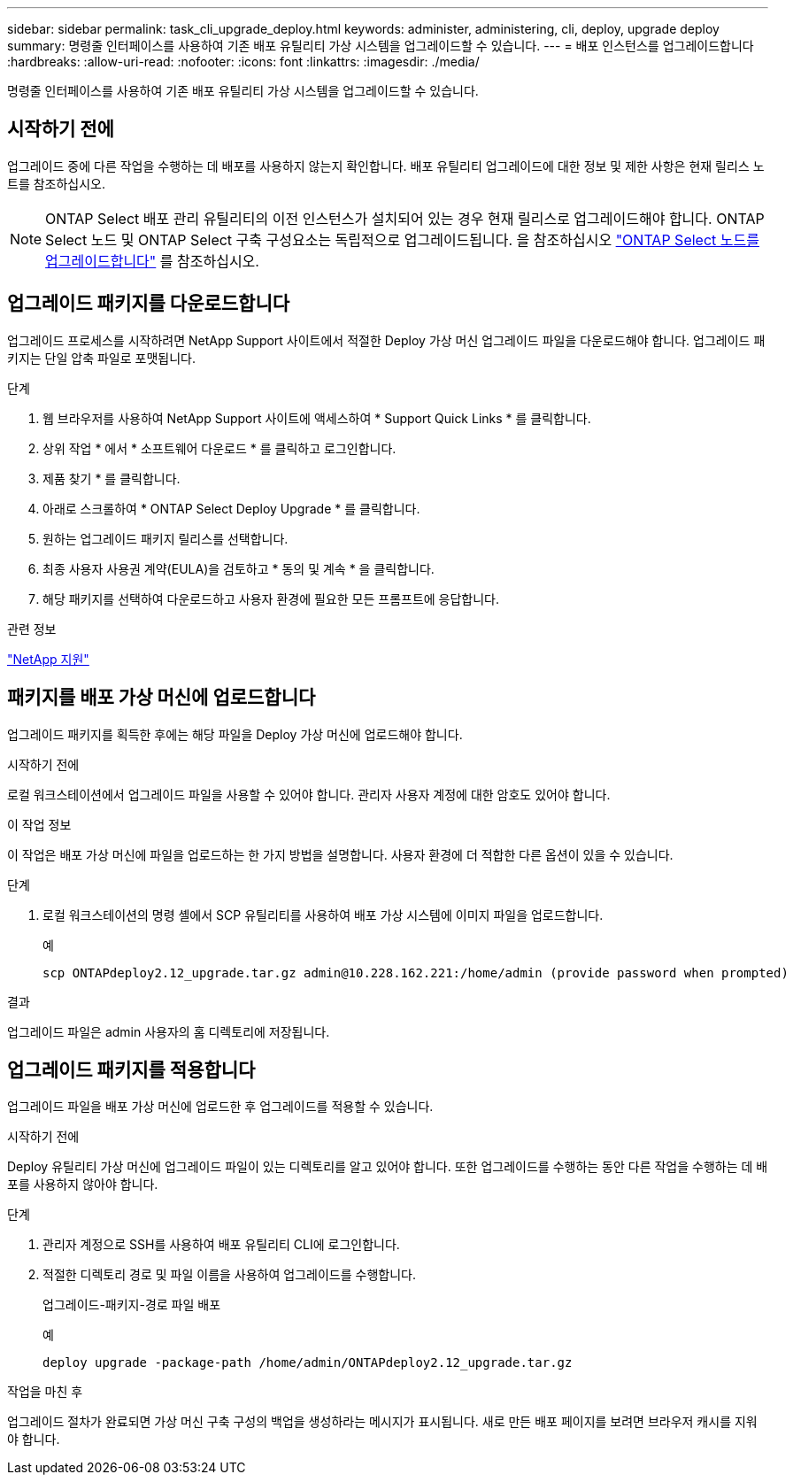 ---
sidebar: sidebar 
permalink: task_cli_upgrade_deploy.html 
keywords: administer, administering, cli, deploy, upgrade deploy 
summary: 명령줄 인터페이스를 사용하여 기존 배포 유틸리티 가상 시스템을 업그레이드할 수 있습니다. 
---
= 배포 인스턴스를 업그레이드합니다
:hardbreaks:
:allow-uri-read: 
:nofooter: 
:icons: font
:linkattrs: 
:imagesdir: ./media/


[role="lead"]
명령줄 인터페이스를 사용하여 기존 배포 유틸리티 가상 시스템을 업그레이드할 수 있습니다.



== 시작하기 전에

업그레이드 중에 다른 작업을 수행하는 데 배포를 사용하지 않는지 확인합니다. 배포 유틸리티 업그레이드에 대한 정보 및 제한 사항은 현재 릴리스 노트를 참조하십시오.


NOTE: ONTAP Select 배포 관리 유틸리티의 이전 인스턴스가 설치되어 있는 경우 현재 릴리스로 업그레이드해야 합니다. ONTAP Select 노드 및 ONTAP Select 구축 구성요소는 독립적으로 업그레이드됩니다. 을 참조하십시오 link:concept_adm_upgrading_nodes.html["ONTAP Select 노드를 업그레이드합니다"^] 를 참조하십시오.



== 업그레이드 패키지를 다운로드합니다

업그레이드 프로세스를 시작하려면 NetApp Support 사이트에서 적절한 Deploy 가상 머신 업그레이드 파일을 다운로드해야 합니다. 업그레이드 패키지는 단일 압축 파일로 포맷됩니다.

.단계
. 웹 브라우저를 사용하여 NetApp Support 사이트에 액세스하여 * Support Quick Links * 를 클릭합니다.
. 상위 작업 * 에서 * 소프트웨어 다운로드 * 를 클릭하고 로그인합니다.
. 제품 찾기 * 를 클릭합니다.
. 아래로 스크롤하여 * ONTAP Select Deploy Upgrade * 를 클릭합니다.
. 원하는 업그레이드 패키지 릴리스를 선택합니다.
. 최종 사용자 사용권 계약(EULA)을 검토하고 * 동의 및 계속 * 을 클릭합니다.
. 해당 패키지를 선택하여 다운로드하고 사용자 환경에 필요한 모든 프롬프트에 응답합니다.


.관련 정보
link:https://mysupport.netapp.com["NetApp 지원"^]



== 패키지를 배포 가상 머신에 업로드합니다

업그레이드 패키지를 획득한 후에는 해당 파일을 Deploy 가상 머신에 업로드해야 합니다.

.시작하기 전에
로컬 워크스테이션에서 업그레이드 파일을 사용할 수 있어야 합니다. 관리자 사용자 계정에 대한 암호도 있어야 합니다.

.이 작업 정보
이 작업은 배포 가상 머신에 파일을 업로드하는 한 가지 방법을 설명합니다. 사용자 환경에 더 적합한 다른 옵션이 있을 수 있습니다.

.단계
. 로컬 워크스테이션의 명령 셸에서 SCP 유틸리티를 사용하여 배포 가상 시스템에 이미지 파일을 업로드합니다.
+
예

+
....
scp ONTAPdeploy2.12_upgrade.tar.gz admin@10.228.162.221:/home/admin (provide password when prompted)
....


.결과
업그레이드 파일은 admin 사용자의 홈 디렉토리에 저장됩니다.



== 업그레이드 패키지를 적용합니다

업그레이드 파일을 배포 가상 머신에 업로드한 후 업그레이드를 적용할 수 있습니다.

.시작하기 전에
Deploy 유틸리티 가상 머신에 업그레이드 파일이 있는 디렉토리를 알고 있어야 합니다. 또한 업그레이드를 수행하는 동안 다른 작업을 수행하는 데 배포를 사용하지 않아야 합니다.

.단계
. 관리자 계정으로 SSH를 사용하여 배포 유틸리티 CLI에 로그인합니다.
. 적절한 디렉토리 경로 및 파일 이름을 사용하여 업그레이드를 수행합니다.
+
업그레이드-패키지-경로 파일 배포

+
예

+
....
deploy upgrade -package-path /home/admin/ONTAPdeploy2.12_upgrade.tar.gz
....


.작업을 마친 후
업그레이드 절차가 완료되면 가상 머신 구축 구성의 백업을 생성하라는 메시지가 표시됩니다. 새로 만든 배포 페이지를 보려면 브라우저 캐시를 지워야 합니다.
